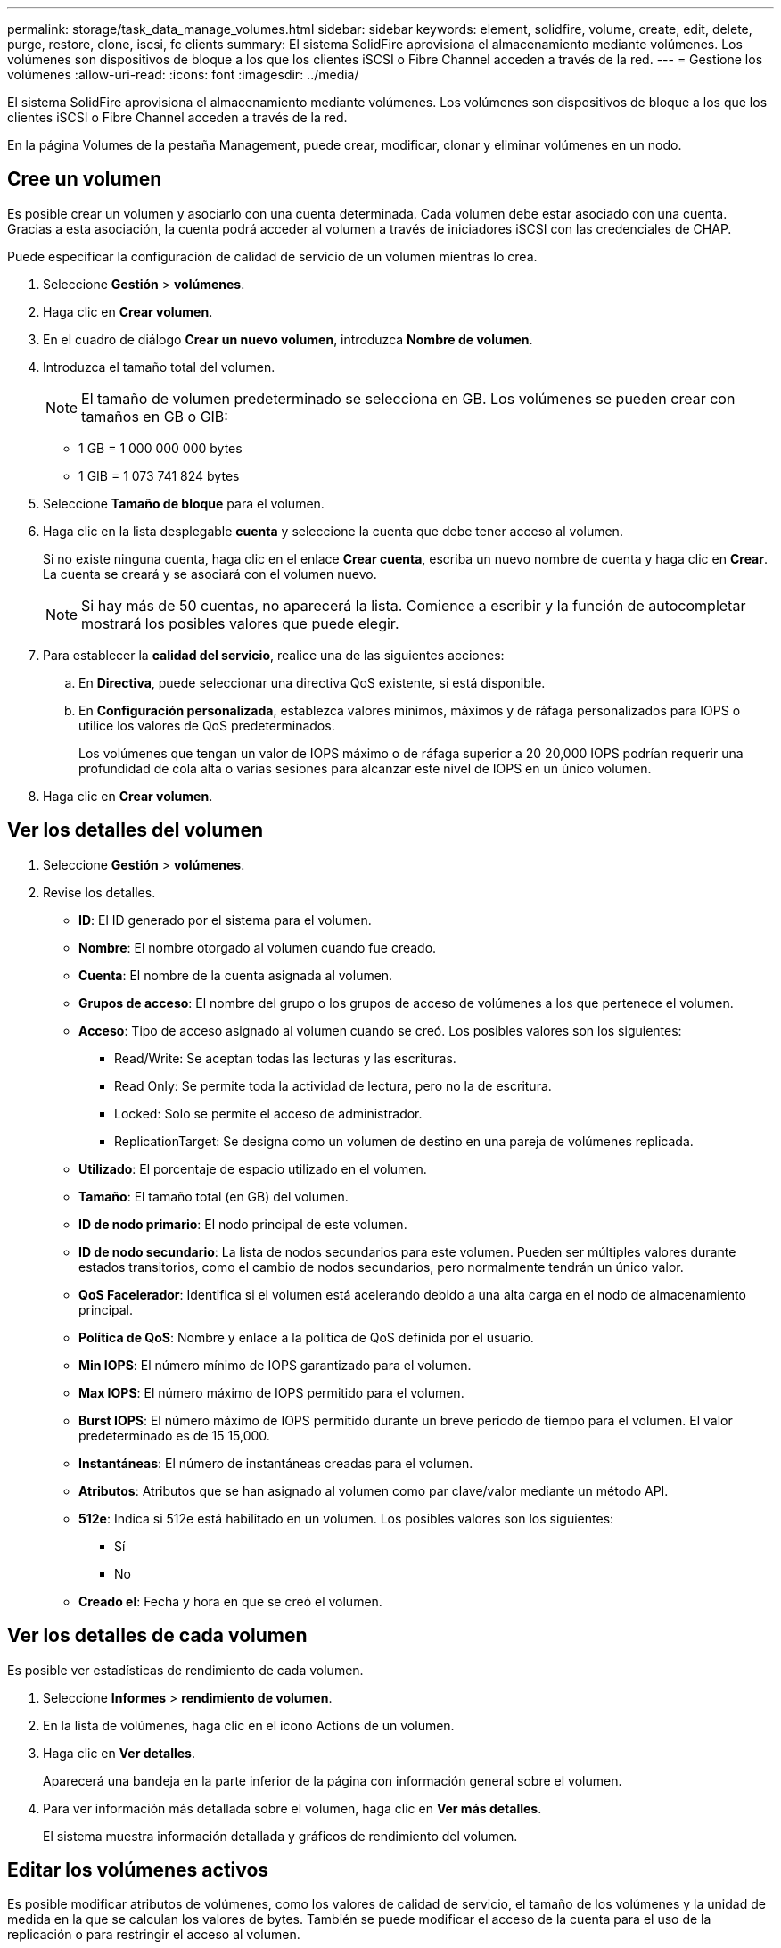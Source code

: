---
permalink: storage/task_data_manage_volumes.html 
sidebar: sidebar 
keywords: element, solidfire, volume, create, edit, delete, purge, restore, clone, iscsi, fc clients 
summary: El sistema SolidFire aprovisiona el almacenamiento mediante volúmenes. Los volúmenes son dispositivos de bloque a los que los clientes iSCSI o Fibre Channel acceden a través de la red. 
---
= Gestione los volúmenes
:allow-uri-read: 
:icons: font
:imagesdir: ../media/


[role="lead"]
El sistema SolidFire aprovisiona el almacenamiento mediante volúmenes. Los volúmenes son dispositivos de bloque a los que los clientes iSCSI o Fibre Channel acceden a través de la red.

En la página Volumes de la pestaña Management, puede crear, modificar, clonar y eliminar volúmenes en un nodo.



== Cree un volumen

Es posible crear un volumen y asociarlo con una cuenta determinada. Cada volumen debe estar asociado con una cuenta. Gracias a esta asociación, la cuenta podrá acceder al volumen a través de iniciadores iSCSI con las credenciales de CHAP.

Puede especificar la configuración de calidad de servicio de un volumen mientras lo crea.

. Seleccione *Gestión* > *volúmenes*.
. Haga clic en *Crear volumen*.
. En el cuadro de diálogo *Crear un nuevo volumen*, introduzca *Nombre de volumen*.
. Introduzca el tamaño total del volumen.
+

NOTE: El tamaño de volumen predeterminado se selecciona en GB. Los volúmenes se pueden crear con tamaños en GB o GIB:

+
** 1 GB = 1 000 000 000 bytes
** 1 GIB = 1 073 741 824 bytes


. Seleccione *Tamaño de bloque* para el volumen.
. Haga clic en la lista desplegable *cuenta* y seleccione la cuenta que debe tener acceso al volumen.
+
Si no existe ninguna cuenta, haga clic en el enlace *Crear cuenta*, escriba un nuevo nombre de cuenta y haga clic en *Crear*. La cuenta se creará y se asociará con el volumen nuevo.

+

NOTE: Si hay más de 50 cuentas, no aparecerá la lista. Comience a escribir y la función de autocompletar mostrará los posibles valores que puede elegir.

. Para establecer la *calidad del servicio*, realice una de las siguientes acciones:
+
.. En *Directiva*, puede seleccionar una directiva QoS existente, si está disponible.
.. En *Configuración personalizada*, establezca valores mínimos, máximos y de ráfaga personalizados para IOPS o utilice los valores de QoS predeterminados.
+
Los volúmenes que tengan un valor de IOPS máximo o de ráfaga superior a 20 20,000 IOPS podrían requerir una profundidad de cola alta o varias sesiones para alcanzar este nivel de IOPS en un único volumen.



. Haga clic en *Crear volumen*.




== Ver los detalles del volumen

. Seleccione *Gestión* > *volúmenes*.
. Revise los detalles.
+
** *ID*: El ID generado por el sistema para el volumen.
** *Nombre*: El nombre otorgado al volumen cuando fue creado.
** *Cuenta*: El nombre de la cuenta asignada al volumen.
** *Grupos de acceso*: El nombre del grupo o los grupos de acceso de volúmenes a los que pertenece el volumen.
** *Acceso*: Tipo de acceso asignado al volumen cuando se creó. Los posibles valores son los siguientes:
+
*** Read/Write: Se aceptan todas las lecturas y las escrituras.
*** Read Only: Se permite toda la actividad de lectura, pero no la de escritura.
*** Locked: Solo se permite el acceso de administrador.
*** ReplicationTarget: Se designa como un volumen de destino en una pareja de volúmenes replicada.


** *Utilizado*: El porcentaje de espacio utilizado en el volumen.
** *Tamaño*: El tamaño total (en GB) del volumen.
** *ID de nodo primario*: El nodo principal de este volumen.
** *ID de nodo secundario*: La lista de nodos secundarios para este volumen. Pueden ser múltiples valores durante estados transitorios, como el cambio de nodos secundarios, pero normalmente tendrán un único valor.
** *QoS Facelerador*: Identifica si el volumen está acelerando debido a una alta carga en el nodo de almacenamiento principal.
** *Política de QoS*: Nombre y enlace a la política de QoS definida por el usuario.
** *Min IOPS*: El número mínimo de IOPS garantizado para el volumen.
** *Max IOPS*: El número máximo de IOPS permitido para el volumen.
** *Burst IOPS*: El número máximo de IOPS permitido durante un breve período de tiempo para el volumen. El valor predeterminado es de 15 15,000.
** *Instantáneas*: El número de instantáneas creadas para el volumen.
** *Atributos*: Atributos que se han asignado al volumen como par clave/valor mediante un método API.
** *512e*: Indica si 512e está habilitado en un volumen. Los posibles valores son los siguientes:
+
*** Sí
*** No


** *Creado el*: Fecha y hora en que se creó el volumen.






== Ver los detalles de cada volumen

Es posible ver estadísticas de rendimiento de cada volumen.

. Seleccione *Informes* > *rendimiento de volumen*.
. En la lista de volúmenes, haga clic en el icono Actions de un volumen.
. Haga clic en *Ver detalles*.
+
Aparecerá una bandeja en la parte inferior de la página con información general sobre el volumen.

. Para ver información más detallada sobre el volumen, haga clic en *Ver más detalles*.
+
El sistema muestra información detallada y gráficos de rendimiento del volumen.





== Editar los volúmenes activos

Es posible modificar atributos de volúmenes, como los valores de calidad de servicio, el tamaño de los volúmenes y la unidad de medida en la que se calculan los valores de bytes. También se puede modificar el acceso de la cuenta para el uso de la replicación o para restringir el acceso al volumen.

Puede cambiar el tamaño de un volumen cuando haya espacio suficiente en el clúster en las siguientes condiciones:

* Condiciones de funcionamiento normales.
* Se informa de los errores de los volúmenes.
* El volumen se clona.
* El volumen se vuelve a sincronizar.


.Pasos
. Seleccione *Gestión* > *volúmenes*.
. En la ventana *activo*, haga clic en el icono acciones del volumen que desea editar.
. Haga clic en *Editar*.
. *Opcional:* cambie el tamaño total del volumen.
+
** Puede aumentar el tamaño del volumen, pero no reducirlo. En cada operación de ajuste de tamaño, solo se puede ajustar el tamaño de un volumen. Las operaciones de recopilación de datos basura y las actualizaciones de software no interrumpen la operación de cambio de tamaño.
** Si desea ajustar el tamaño del volumen para la replicación, primero debe aumentar el tamaño del volumen asignado como el destino de replicación. Posteriormente, puede cambiar el tamaño del volumen de origen. El tamaño del volumen de destino puede ser mayor o igual que el del volumen de origen, pero no menor.


+
El tamaño de volumen predeterminado se selecciona en GB. Los volúmenes se pueden crear con tamaños en GB o GIB:

+
** 1 GB = 1 000 000 000 bytes
** 1 GIB = 1 073 741 824 bytes


. *Opcional:* Seleccione un nivel de acceso de cuenta diferente de uno de los siguientes:
+
** Solo lectura
** Lectura/Escritura
** Bloqueado
** Destino de replicación


. *Opcional:* Seleccione la cuenta que debería tener acceso al volumen.
+
Si la cuenta no existe, haga clic en el enlace *Crear cuenta*, escriba un nuevo nombre de cuenta y haga clic en *Crear*. La cuenta se creará y se asociará con el volumen.

+

NOTE: Si hay más de 50 cuentas, no aparecerá la lista. Comience a escribir y la función de autocompletar mostrará los posibles valores que puede elegir.

. *Opcional:* para cambiar la selección en *calidad de servicio*, realice una de las siguientes acciones:
+
.. En *Directiva*, puede seleccionar una directiva QoS existente, si está disponible.
.. En *Configuración personalizada*, establezca valores mínimos, máximos y de ráfaga personalizados para IOPS o utilice los valores de QoS predeterminados.
+

NOTE: Si utiliza políticas de calidad de servicio en un volumen, puede establecer la calidad de servicio personalizada para quitar la asociación de la política de calidad de servicio con el volumen. La calidad de servicio personalizada anulará y ajustará los valores de las políticas de calidad de servicio de los volúmenes.

+

TIP: Cuando cambie los valores de IOPS, debe incrementar sus diez o cien. Los valores de entrada deben ser números enteros válidos.

+

TIP: Configure los volúmenes con un valor de ráfaga muy alto. De este modo, el sistema podrá procesar grandes cargas de trabajo secuenciales en bloque ocasionales con mayor rapidez, a la vez que se limitan las IOPS sostenidas de un volumen.



. Haga clic en *Guardar cambios*.




== Eliminar un volumen

Es posible eliminar uno o varios volúmenes de un clúster de almacenamiento de Element.

El sistema no purga de manera inmediata un volumen eliminado, sino que este sigue disponible durante aproximadamente ocho horas. Si un volumen se restaura antes de que el sistema lo purgue, el volumen volverá a conectarse y las conexiones iSCSI se restaurarán.

Si se elimina el volumen que se utilizó para crear una snapshot, sus snapshots asociadas pasan a estar inactivas. Cuando se purgan los volúmenes de origen eliminados, también se eliminan del sistema las snapshots inactivas asociadas.


IMPORTANT: Los volúmenes persistentes asociados con servicios de gestión se crean y se asignan a una nueva cuenta durante la instalación o la actualización. Si utiliza volúmenes persistentes, no modifique o elimine los volúmenes o su cuenta asociada.

.Pasos
. Seleccione *Gestión* > *volúmenes*.
. Para eliminar un solo volumen, realice los siguientes pasos:
+
.. Haga clic en el icono Actions del volumen que desea eliminar.
.. En el menú que se abre, haga clic en *Eliminar*.
.. Confirme la acción.


+
El sistema mueve el volumen al área *borrada* de la página *Volumes*.

. Para eliminar varios volúmenes, realice los siguientes pasos:
+
.. En la lista de volúmenes, active la casilla junto a los volúmenes que quiera eliminar.
.. Haga clic en *acciones masivas*.
.. En el menú que se abre, haga clic en *Eliminar*.
.. Confirme la acción.
+
El sistema mueve los volúmenes al área *Deleted* de la página *Volumes*.







== Restaurar un volumen eliminado

Un volumen se puede restaurar en el sistema si se eliminó, pero aún no se purgó. El sistema purga un volumen de manera automática aproximadamente ocho horas después de que fue eliminado. Si el sistema purgó el volumen, no podrá restaurarlo.

. Seleccione *Gestión* > *volúmenes*.
. Haga clic en la ficha *eliminado* para ver la lista de volúmenes eliminados.
. Haga clic en el icono Actions del volumen que desea restaurar.
. En el menú que se abre, haga clic en *Restaurar*.
. Confirme la acción.
+
El volumen se coloca en la lista *volúmenes activos* y se restauran las conexiones iSCSI con el volumen.





== Purgar un volumen

Cuando se purga un volumen, este se quita de forma permanente del sistema y Se pierden todos los datos del volumen.

El sistema purga de manera automática un volumen eliminado ocho horas después de su eliminación. Sin embargo, si desea purgar un volumen antes de la hora programada, puede hacerlo.

. Seleccione *Gestión* > *volúmenes*.
. Haga clic en el botón *eliminado*.
. Ejecute los pasos para purgar un único volumen o varios volúmenes.
+
[cols="25,75"]
|===
| Opción | Pasos 


 a| 
Purgar un único volumen
 a| 
.. Haga clic en el icono Actions del volumen que desea purgar.
.. Haga clic en *Purgar*.
.. Confirme la acción.




 a| 
Purgar varios volúmenes
 a| 
.. Seleccione los volúmenes que desea purgar.
.. Haga clic en *acciones masivas*.
.. En el menú que se abre, seleccione *Purge*.
.. Confirme la acción.


|===




== Clonar un volumen

Un clon se puede crear de un solo volumen o de varios volúmenes para hacer una copia de los datos en un momento específico. Cuando se clona un volumen, el sistema crea una copia de Snapshot del volumen y, a continuación, crea una copia de los datos que se indican en la copia de Snapshot. Este es un proceso asíncrono, y la cantidad de tiempo que requiere el proceso depende del tamaño del volumen que se clona y de la carga del clúster actual.

El clúster admite hasta dos solicitudes de clones en ejecución por volumen a la vez y hasta ocho operaciones de clones de volúmenes activos a la vez. Las solicitudes que superen este límite se pondrán en cola para procesarlas más adelante.


NOTE: Los sistemas operativos difieren en la forma en que tratan los volúmenes clonados. VMware ESXi tratará un volumen clonado como una copia de volumen o un volumen Snapshot. El volumen será un dispositivo disponible para usar para crear un nuevo almacén de datos. Para obtener más información sobre el montaje de volúmenes de clones y el tratamiento de LUN de copias Snapshot, consulte la documentación de VMware en https://docs.vmware.com/en/VMware-vSphere/6.7/com.vmware.vsphere.storage.doc/GUID-EEFEB765-A41F-4B6D-917C-BB9ABB80FC80.html["Montar una copia de almacén de datos VMFS"] y.. https://docs.vmware.com/en/VMware-vSphere/6.7/com.vmware.vsphere.storage.doc/GUID-EBAB0D5A-3C77-4A9B-9884-3D4AD69E28DC.html["Gestión de almacenes de datos VMFS duplicados"].


IMPORTANT: Antes de truncar un volumen clonado mediante el clonado en un tamaño más pequeño, asegúrese de preparar las particiones de manera que se adapten al volumen inferior.

.Pasos
. Seleccione *Gestión* > *volúmenes*.
. Para clonar un solo volumen, realice los siguientes pasos:
+
.. En la lista de volúmenes de la página *activo*, haga clic en el icono acciones del volumen que desea clonar.
.. En el menú que se abre, haga clic en *Clonar*.
.. En la ventana *Clone Volume*, introduzca un nombre de volumen para el volumen recién clonado.
.. Seleccione un tamaño y una medida para el volumen utilizando el cuadro de número *Tamaño de volumen* y la lista.
+

NOTE: El tamaño de volumen predeterminado se selecciona en GB. Los volúmenes se pueden crear con tamaños en GB o GIB:

+
*** 1 GB = 1 000 000 000 bytes
*** 1 GIB = 1 073 741 824 bytes


.. Seleccione el tipo de acceso para el volumen que se acaba de clonar.
.. Seleccione una cuenta para asociarla con el volumen recién clonado en la lista *cuenta*.
+

NOTE: Puede crear una cuenta durante este paso si hace clic en el enlace *Crear cuenta*, escribe un nombre de cuenta y hace clic en *Crear*. El sistema agrega automáticamente la cuenta a la lista *cuenta* después de crearla.



. Para clonar varios volúmenes, realice los siguientes pasos:
+
.. En la lista de volúmenes de la página *Active*, marque la casilla junto a los volúmenes que desee clonar.
.. Haga clic en *acciones masivas*.
.. En el menú que se abre, seleccione *Clonar*.
.. En el cuadro de diálogo *Clonar varios volúmenes*, introduzca un prefijo para los volúmenes clonados en el campo *prefijo de nombre de volumen nuevo*.
.. Seleccione una cuenta para asociarla con los volúmenes clonados en la lista *cuenta*.
.. Seleccione el tipo de acceso de los volúmenes clonados.


. Haga clic en *Iniciar clonación*.
+

NOTE: Al aumentar el tamaño del volumen de un clon, se genera un volumen nuevo con espacio libre adicional al final del volumen. Según cómo use el volumen, podría necesitar ampliar las particiones o crear otras nuevas en el espacio libre para utilizarlo.





== Si quiere más información

* https://www.netapp.com/data-storage/solidfire/documentation["Página SolidFire y Element Resources"^]
* https://docs.netapp.com/us-en/vcp/index.html["Plugin de NetApp Element para vCenter Server"^]

